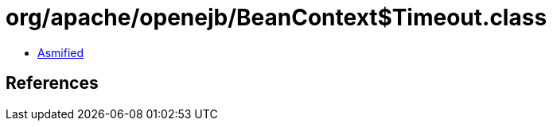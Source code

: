 = org/apache/openejb/BeanContext$Timeout.class

 - link:BeanContext$Timeout-asmified.java[Asmified]

== References

